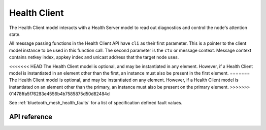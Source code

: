 .. _bluetooth_mesh_models_health_cli:

Health Client
#############

The Health Client model interacts with a Health Server model to read out
diagnostics and control the node's attention state.

All message passing functions in the Health Client API have ``cli`` as
their first parameter. This is a pointer to the client model instance to be
used in this function call. The second parameter is the ``ctx`` or message
context. Message context contains netkey index, appkey index and unicast
address that the target node uses.

<<<<<<< HEAD
The Health Client model is optional, and may be instantiated in any element.
However, if a Health Client model is instantiated in an element other than the
first, an instance must also be present in the first element.
=======
The Health Client model is optional, and may be instantiated on any element.
However, if a Health Client model is instantiated on an element other than the
primary, an instance must also be present on the primary element.
>>>>>>> 01478ffa5f76283e4556b4b7585875d50d82484d

See :ref:`bluetooth_mesh_health_faults` for a list of specification defined
fault values.

API reference
*************

.. doxygengroup:: bt_mesh_health_cli
